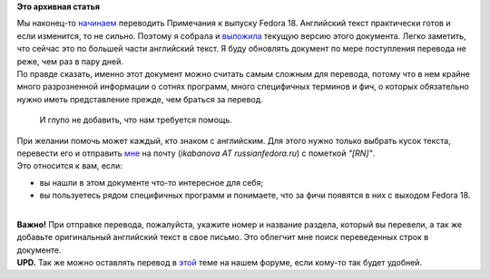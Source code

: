 .. title: Локализация Fedora 18: начало работы над Примечаниями к выпуску.
.. slug: Локализация-fedora-18-начало-работы-над-Примечаниями-к-выпуску
.. date: 2012-11-05 21:34:46
.. tags:
.. category:
.. link:
.. description:
.. type: text
.. author: mama-sun

**Это архивная статья**


| Мы наконец-то
  `начинаем <http://lists.fedoraproject.org/pipermail/trans-ru/2012-November/001653.html>`__
  переводить Примечания к выпуску Fedora 18. Английский текст
  практически готов и если изменится, то не сильно. Поэтому я собрала и
  `выложила <http://mamasun.fedorapeople.org/Release_Notes/>`__ текущую
  версию этого документа. Легко заметить, что сейчас это по большей
  части английский текст. Я буду обновлять документ по мере поступления
  перевода не реже, чем раз в пару дней.

| По правде сказать, именно этот документ можно считать самым сложным
  для перевода, потому что в нем крайне много разрозненной информации о
  сотнях программ, много специфичных терминов и фич, о которых
  обязательно нужно иметь представление прежде, чем браться за перевод.

  И глупо не добавить, что нам требуется помощь.

| При желании помочь может каждый, кто знаком с английским. Для этого
  нужно только выбрать кусок текста, перевести его и отправить
  `мне <https://fedoraproject.org/wiki/User:Mamasun>`__ на почту
  (*ikabanova AT russianfedora.ru*) с пометкой *"[RN]"*.
| Это относится к вам, если:

-  вы нашли в этом документе что-то интересное для себя;
-  вы пользуетесь рядом специфичных программ и понимаете, что за фичи
   появятся в них с выходом Fedora 18.


| 
| **Важно!** При отправке перевода, пожалуйста, укажите номер и название
  раздела, который вы перевели, а так же добавьте оригинальный
  английский текст в свое письмо. Это облегчит мне поиск переведенных
  строк в документе.

| **UPD.** Так же можно оставлять перевод в
  `этой <http://forum.russianfedora.ru/viewtopic.php?f=5&t=4763>`__ теме
  на нашем форуме, если кому-то так будет удобней.

